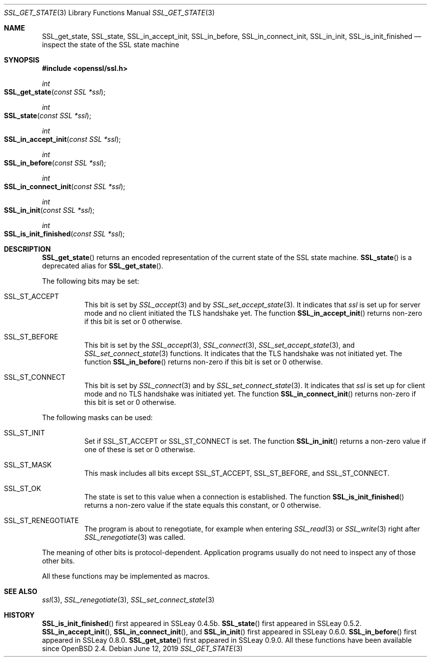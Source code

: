 .\" $OpenBSD: SSL_get_state.3,v 1.5 2019/06/12 09:36:30 schwarze Exp $
.\"
.\" Copyright (c) 2016 Ingo Schwarze <schwarze@openbsd.org>
.\"
.\" Permission to use, copy, modify, and distribute this software for any
.\" purpose with or without fee is hereby granted, provided that the above
.\" copyright notice and this permission notice appear in all copies.
.\"
.\" THE SOFTWARE IS PROVIDED "AS IS" AND THE AUTHOR DISCLAIMS ALL WARRANTIES
.\" WITH REGARD TO THIS SOFTWARE INCLUDING ALL IMPLIED WARRANTIES OF
.\" MERCHANTABILITY AND FITNESS. IN NO EVENT SHALL THE AUTHOR BE LIABLE FOR
.\" ANY SPECIAL, DIRECT, INDIRECT, OR CONSEQUENTIAL DAMAGES OR ANY DAMAGES
.\" WHATSOEVER RESULTING FROM LOSS OF USE, DATA OR PROFITS, WHETHER IN AN
.\" ACTION OF CONTRACT, NEGLIGENCE OR OTHER TORTIOUS ACTION, ARISING OUT OF
.\" OR IN CONNECTION WITH THE USE OR PERFORMANCE OF THIS SOFTWARE.
.\"
.Dd $Mdocdate: June 12 2019 $
.Dt SSL_GET_STATE 3
.Os
.Sh NAME
.Nm SSL_get_state ,
.Nm SSL_state ,
.Nm SSL_in_accept_init ,
.Nm SSL_in_before ,
.Nm SSL_in_connect_init ,
.Nm SSL_in_init ,
.Nm SSL_is_init_finished
.Nd inspect the state of the SSL state machine
.Sh SYNOPSIS
.In openssl/ssl.h
.Ft int
.Fo SSL_get_state
.Fa "const SSL *ssl"
.Fc
.Ft int
.Fo SSL_state
.Fa "const SSL *ssl"
.Fc
.Ft int
.Fo SSL_in_accept_init
.Fa "const SSL *ssl"
.Fc
.Ft int
.Fo SSL_in_before
.Fa "const SSL *ssl"
.Fc
.Ft int
.Fo SSL_in_connect_init
.Fa "const SSL *ssl"
.Fc
.Ft int
.Fo SSL_in_init
.Fa "const SSL *ssl"
.Fc
.Ft int
.Fo SSL_is_init_finished
.Fa "const SSL *ssl"
.Fc
.Sh DESCRIPTION
.Fn SSL_get_state
returns an encoded representation of the current state of the SSL
state machine.
.Fn SSL_state
is a deprecated alias for
.Fn SSL_get_state .
.Pp
The following bits may be set:
.Bl -tag -width Ds
.It Dv SSL_ST_ACCEPT
This bit is set by
.Xr SSL_accept 3
and by
.Xr SSL_set_accept_state 3 .
It indicates that
.Fa ssl
is set up for server mode and no client initiated the TLS handshake yet.
The function
.Fn SSL_in_accept_init
returns non-zero if this bit is set or 0 otherwise.
.It Dv SSL_ST_BEFORE
This bit is set by the
.Xr SSL_accept 3 ,
.Xr SSL_connect 3 ,
.Xr SSL_set_accept_state 3 ,
and
.Xr SSL_set_connect_state 3
functions.
It indicates that the TLS handshake was not initiated yet.
The function
.Fn SSL_in_before
returns non-zero if this bit is set or 0 otherwise.
.It Dv SSL_ST_CONNECT
This bit is set by
.Xr SSL_connect 3
and by
.Xr SSL_set_connect_state 3 .
It indicates that
.Fa ssl
is set up for client mode and no TLS handshake was initiated yet.
The function
.Fn SSL_in_connect_init
returns non-zero if this bit is set or 0 otherwise.
.El
.Pp
The following masks can be used:
.Bl -tag -width Ds
.It Dv SSL_ST_INIT
Set if
.Dv SSL_ST_ACCEPT
or
.Dv SSL_ST_CONNECT
is set.
The function
.Fn SSL_in_init
returns a non-zero value if one of these is set or 0 otherwise.
.It Dv SSL_ST_MASK
This mask includes all bits except
.Dv SSL_ST_ACCEPT ,
.Dv SSL_ST_BEFORE ,
and
.Dv SSL_ST_CONNECT .
.It Dv SSL_ST_OK
The state is set to this value when a connection is established.
The function
.Fn SSL_is_init_finished
returns a non-zero value if the state equals this constant, or 0 otherwise.
.It Dv SSL_ST_RENEGOTIATE
The program is about to renegotiate, for example when entering
.Xr SSL_read 3
or
.Xr SSL_write 3
right after
.Xr SSL_renegotiate 3
was called.
.El
.Pp
The meaning of other bits is protocol-dependent.
Application programs usually do not need to inspect any of those
other bits.
.Pp
All these functions may be implemented as macros.
.Sh SEE ALSO
.Xr ssl 3 ,
.Xr SSL_renegotiate 3 ,
.Xr SSL_set_connect_state 3
.Sh HISTORY
.Fn SSL_is_init_finished
first appeared in SSLeay 0.4.5b.
.Fn SSL_state
first appeared in SSLeay 0.5.2.
.Fn SSL_in_accept_init ,
.Fn SSL_in_connect_init ,
and
.Fn SSL_in_init
first appeared in SSLeay 0.6.0.
.Fn SSL_in_before
first appeared in SSLeay 0.8.0.
.Fn SSL_get_state
first appeared in SSLeay 0.9.0.
All these functions have been available since
.Ox 2.4 .

